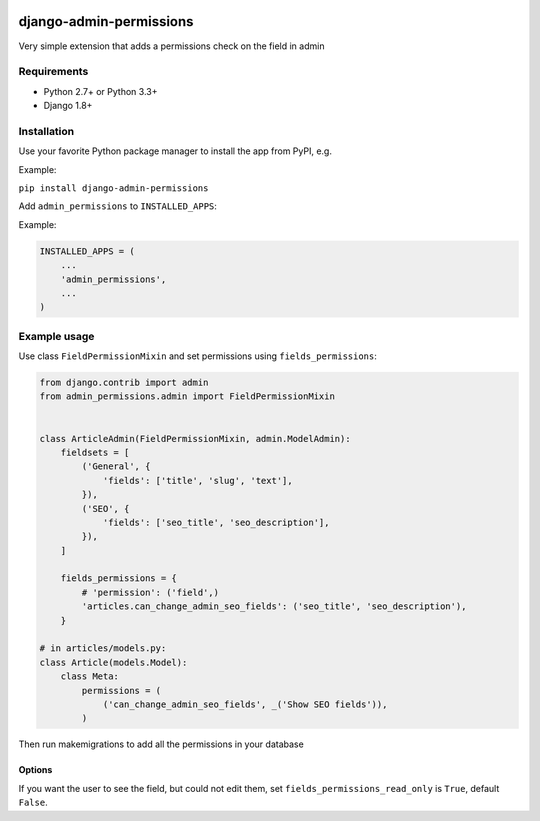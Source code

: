 .. image:: https://github.com/silentsokolov/django-admin-permissions/actions/workflows/build.yml/badge.svg?branch=master
   :target: https://github.com/silentsokolov/django-admin-permissions/actions?query=workflow%3Abuild

.. image:: https://codecov.io/gh/silentsokolov/django-admin-permissions/branch/master/graph/badge.svg
   :target: https://codecov.io/gh/silentsokolov/django-admin-permissions


django-admin-permissions
========================

Very simple extension that adds a permissions check on the field in admin


Requirements
------------

* Python 2.7+ or Python 3.3+
* Django 1.8+


Installation
------------

Use your favorite Python package manager to install the app from PyPI, e.g.

Example:

``pip install django-admin-permissions``

Add ``admin_permissions`` to ``INSTALLED_APPS``:

Example:

.. code:: python

    INSTALLED_APPS = (
        ...
        'admin_permissions',
        ...
    )


Example usage
-------------

Use class ``FieldPermissionMixin`` and set permissions using ``fields_permissions``:

.. code:: python

    from django.contrib import admin
    from admin_permissions.admin import FieldPermissionMixin


    class ArticleAdmin(FieldPermissionMixin, admin.ModelAdmin):
        fieldsets = [
            ('General', {
                'fields': ['title', 'slug', 'text'],
            }),
            ('SEO', {
                'fields': ['seo_title', 'seo_description'],
            }),
        ]

        fields_permissions = {
            # 'permission': ('field',)
            'articles.can_change_admin_seo_fields': ('seo_title', 'seo_description'),
        }

    # in articles/models.py:
    class Article(models.Model):
        class Meta:
            permissions = (
                ('can_change_admin_seo_fields', _('Show SEO fields')),
            )

Then run makemigrations to add all the permissions in your database

Options
~~~~~~~

If you want the user to see the field, but could not edit them, set ``fields_permissions_read_only`` is ``True``, default ``False``.
